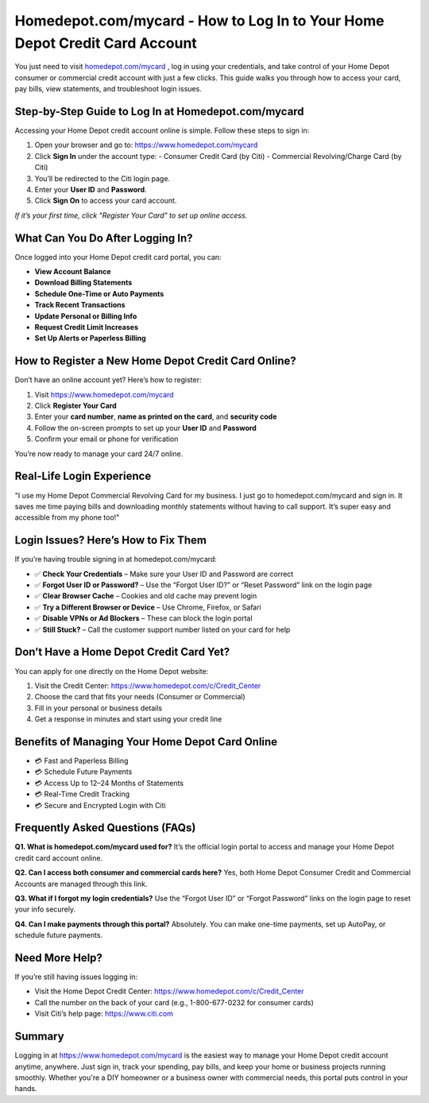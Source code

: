 Homedepot.com/mycard - How to Log In to Your Home Depot Credit Card Account
=====================================================================

You just need to visit `homedepot.com/mycard <https://www.homedepot.com/mycard>`_ , log in using your credentials, and take control of your Home Depot consumer or commercial credit account with just a few clicks. This guide walks you through how to access your card, pay bills, view statements, and troubleshoot login issues.

.. image:: get-start-button.png
   :alt: Homedepot.com/mycard
   :target: 
   :align: center

Step-by-Step Guide to Log In at Homedepot.com/mycard
-----------------------------------------------------

Accessing your Home Depot credit account online is simple. Follow these steps to sign in:

1. Open your browser and go to: https://www.homedepot.com/mycard  
2. Click **Sign In** under the account type:
   - Consumer Credit Card (by Citi)
   - Commercial Revolving/Charge Card (by Citi)
3. You’ll be redirected to the Citi login page.
4. Enter your **User ID** and **Password**.
5. Click **Sign On** to access your card account.

*If it’s your first time, click "Register Your Card" to set up online access.*

What Can You Do After Logging In?
----------------------------------

Once logged into your Home Depot credit card portal, you can:

- **View Account Balance**
- **Download Billing Statements**
- **Schedule One-Time or Auto Payments**
- **Track Recent Transactions**
- **Update Personal or Billing Info**
- **Request Credit Limit Increases**
- **Set Up Alerts or Paperless Billing**

How to Register a New Home Depot Credit Card Online?
----------------------------------------------------

Don’t have an online account yet? Here’s how to register:

1. Visit https://www.homedepot.com/mycard
2. Click **Register Your Card**
3. Enter your **card number**, **name as printed on the card**, and **security code**
4. Follow the on-screen prompts to set up your **User ID** and **Password**
5. Confirm your email or phone for verification

You’re now ready to manage your card 24/7 online.

Real-Life Login Experience
--------------------------

"I use my Home Depot Commercial Revolving Card for my business. I just go to homedepot.com/mycard and sign in. It saves me time paying bills and downloading monthly statements without having to call support. It’s super easy and accessible from my phone too!"

Login Issues? Here’s How to Fix Them
------------------------------------

If you’re having trouble signing in at homedepot.com/mycard:

- ✅ **Check Your Credentials** – Make sure your User ID and Password are correct
- ✅ **Forgot User ID or Password?** – Use the “Forgot User ID?” or “Reset Password” link on the login page
- ✅ **Clear Browser Cache** – Cookies and old cache may prevent login
- ✅ **Try a Different Browser or Device** – Use Chrome, Firefox, or Safari
- ✅ **Disable VPNs or Ad Blockers** – These can block the login portal
- ✅ **Still Stuck?** – Call the customer support number listed on your card for help

Don’t Have a Home Depot Credit Card Yet?
----------------------------------------

You can apply for one directly on the Home Depot website:

1. Visit the Credit Center: https://www.homedepot.com/c/Credit_Center
2. Choose the card that fits your needs (Consumer or Commercial)
3. Fill in your personal or business details
4. Get a response in minutes and start using your credit line

Benefits of Managing Your Home Depot Card Online
------------------------------------------------

- 💳 Fast and Paperless Billing
- 💳 Schedule Future Payments
- 💳 Access Up to 12–24 Months of Statements
- 💳 Real-Time Credit Tracking
- 💳 Secure and Encrypted Login with Citi

Frequently Asked Questions (FAQs)
----------------------------------

**Q1. What is homedepot.com/mycard used for?**  
It’s the official login portal to access and manage your Home Depot credit card account online.

**Q2. Can I access both consumer and commercial cards here?**  
Yes, both Home Depot Consumer Credit and Commercial Accounts are managed through this link.

**Q3. What if I forgot my login credentials?**  
Use the “Forgot User ID” or “Forgot Password” links on the login page to reset your info securely.

**Q4. Can I make payments through this portal?**  
Absolutely. You can make one-time payments, set up AutoPay, or schedule future payments.

Need More Help?
---------------

If you’re still having issues logging in:

- Visit the Home Depot Credit Center: https://www.homedepot.com/c/Credit_Center
- Call the number on the back of your card (e.g., 1-800-677-0232 for consumer cards)
- Visit Citi’s help page: https://www.citi.com

Summary
-------

Logging in at https://www.homedepot.com/mycard is the easiest way to manage your Home Depot credit account anytime, anywhere. Just sign in, track your spending, pay bills, and keep your home or business projects running smoothly. Whether you're a DIY homeowner or a business owner with commercial needs, this portal puts control in your hands.